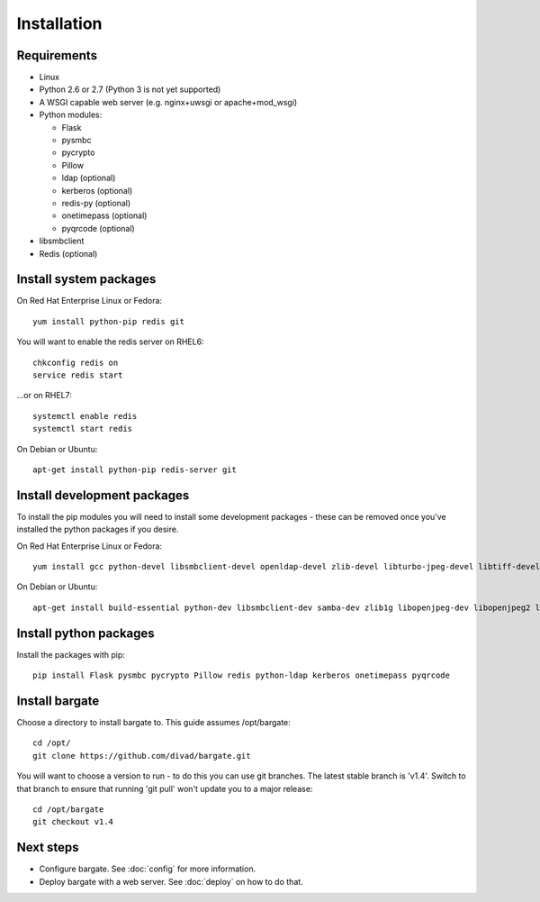 Installation
===================================

Requirements
-------------------

- Linux

- Python 2.6 or 2.7 (Python 3 is not yet supported)

- A WSGI capable web server (e.g. nginx+uwsgi or apache+mod_wsgi)

- Python modules:

  - Flask
  - pysmbc
  - pycrypto
  - Pillow
  - ldap (optional)
  - kerberos (optional)
  - redis-py (optional)
  - onetimepass (optional)
  - pyqrcode (optional)

- libsmbclient

- Redis (optional)

Install system packages
-----------------------

On Red Hat Enterprise Linux or Fedora::

  yum install python-pip redis git

You will want to enable the redis server on RHEL6::

  chkconfig redis on
  service redis start

...or on RHEL7::

  systemctl enable redis
  systemctl start redis

On Debian or Ubuntu::

  apt-get install python-pip redis-server git

Install development packages
----------------------------

To install the pip modules you will need to install some development packages - these can be removed once you've installed the python packages if you desire.

On Red Hat Enterprise Linux or Fedora::

  yum install gcc python-devel libsmbclient-devel openldap-devel zlib-devel libturbo-jpeg-devel libtiff-devel freetype-devel libwebp-devel lcms2-devel krb5-devel

On Debian or Ubuntu::

  apt-get install build-essential python-dev libsmbclient-dev samba-dev zlib1g libopenjpeg-dev libopenjpeg2 libtiff5-dev libfreetype6-dev libwebp-dev liblcms2-dev libldap2-dev libsasl2-dev libkrb5-dev

Install python packages
-----------------------

Install the packages with pip::

  pip install Flask pysmbc pycrypto Pillow redis python-ldap kerberos onetimepass pyqrcode

Install bargate 
---------------

Choose a directory to install bargate to. This guide assumes /opt/bargate::

  cd /opt/
  git clone https://github.com/divad/bargate.git

You will want to choose a version to run - to do this you can use git branches.
The latest stable branch is 'v1.4'. Switch to that branch to ensure that
running 'git pull' won't update you to a major release::

  cd /opt/bargate
  git checkout v1.4

Next steps
---------------

- Configure bargate. See :doc:`config` for more information.
- Deploy bargate with a web server. See :doc:`deploy` on how to do that.
